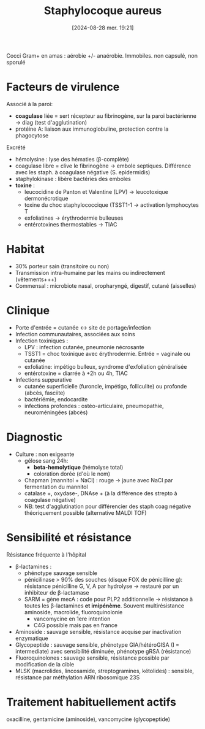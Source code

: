 #+title:      Staphylocoque aureus
#+date:       [2024-08-28 mer. 19:21]
#+filetags:   :bactério:
#+identifier: 20240828T192156


Cocci Gram+ en amas : aérobie +/- anaérobie. Immobiles. non capsulé, non sporulé

* Facteurs de virulence
Associé à la paroi:
 - *coagulase* liée = sert récepteur au fibrinogène, sur la paroi bactérienne -> diag (test d'agglutination)
 - protéine A: liaison aux immunoglobuline, protection contre la phagocytose

Excrété
 - hémolysine : lyse des hématies (β-complète)
 - coagulase libre = clive le fibrinogène -> embole septiques. Différence avec les staph. à coagulase négative (S. epidermidis)
 - staphylokinase : libère bactéries des emboles
 - *toxine* :
   - leucocidine de Panton et Valentine (LPV) -> leucotoxique dermonécrotique
   - toxine du choc staphylococcique (TSST1-1 -> activation lymphocytes T
   - exfoliatines -> érythrodermie bulleuses
   - entérotoxines thermostables -> TIAC

* Habitat
- 30% porteur sain (transitoire ou non)
- Transmission intra-humaine par les mains ou indirectement (vêtements+++)
- Commensal : microbiote nasal, oropharyngé, digestif, cutané (aisselles)

* Clinique
- Porte d'entrée = cutanée <-> site de portage/infection
- Infection communautaires, associées aux soins
- Infection toxiniques :
  - LPV : infection cutanée, pneumonie nécrosante
  - TSST1 = choc toxinique avec érythrodermie. Entrée = vaginale ou cutanée
  - exfoliatine: impétigo bulleux, syndrome d'exfoliation généralisée
  - entérotoxine = diarrée à +2h ou 4h, TIAC
- Infections suppurative
  - cutanée superficielle (furoncle, impétigo, folliculite) ou profonde (abcès, fasciite)
  - bactériémie, endocardite
  - infections profondes : ostéo-articulaire, pneumopathie,
    neuroméningées (abcès)

* Diagnostic
- Culture : non exigeante
  - gélose sang 24h:
    - *beta-hemolytique* (hémolyse total)
    - coloration dorée (d'où le nom)
  - Chapman (mannitol + NaCl) : rouge -> jaune avec NaCl par fermentation du mannitol
  - catalase +, oxydase-, DNAse + (à la différence des strepto à coagulase négative)
  - NB: test d'agglutination pour différencier des staph coag négative théoriquement possible (alternative MALDI TOF)

* Sensibilité et résistance
Résistance fréquente à l'hôpital
- β-lactamines :
  - phénotype sauvage sensible
  - pénicilinase > 90% des souches (disque FOX de pénicilline g): résistance pénicilline G, V, A par hydrolyse -> restauré par un inhibiteur de β-lactamase
  - SARM = gène mecA : code pour PLP2 additionnelle -> résistance à toutes les β-lactamines *et imipénème*. Souvent multirésistance aminoside, macrolide, fluoroquinolonie
    - vancomycine en 1ere intention
    - C4G possible mais pas en france
- Aminoside : sauvage sensible, résistance acquise par inactivation enzymatique
- Glycopeptide : sauvage sensible, phénotype GIA/hétéroGISA (I = intermediate) avec sensibilité diminuée, phénotype gRSA (résistance)
- Fluoroquinolones : sauvage sensible, résistance possible par modification de la cible
- MLSK (macrolides, lincosamide, streptogramines, kétolides) : sensible, résistance par méthylation ARN ribosomique 23S

* Traitement habituellement actifs
 oxacilline, gentamicine (aminoside), vancomycine (glycopeptide)
